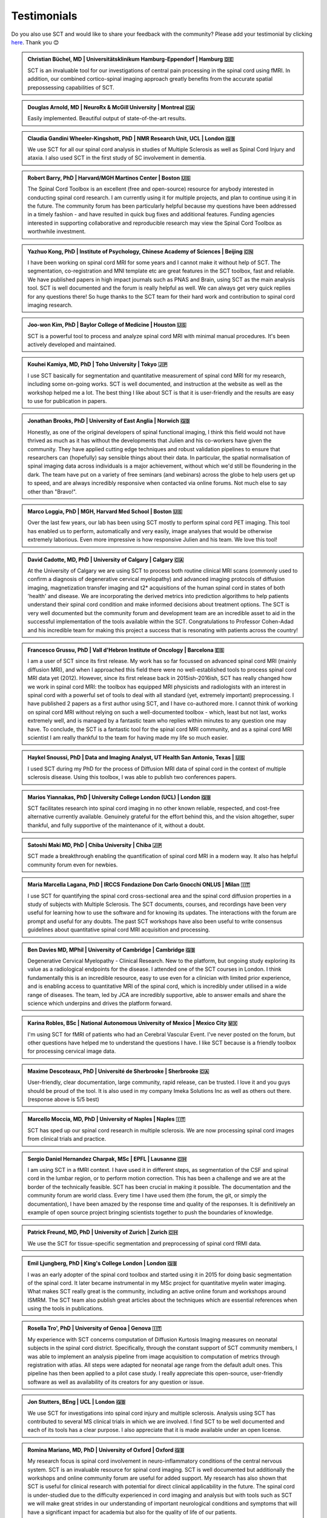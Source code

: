 .. _testimonials:

Testimonials
############

..
   To get those testimonials, use $SCT_PATH/util/testimonials2rst

Do you also use SCT and would like to share your feedback with the community? Please add your testimonial
by clicking `here <https://forms.gle/Cfos8bRJTtRNxeMt8>`_. Thank you 😊


.. admonition:: Christian Büchel, MD | Universitätsklinikum Hamburg-Eppendorf | Hamburg 🇩🇪
   :class: testimonial

   SCT is an invaluable tool for our investigations of central pain processing
   in the spinal cord using fMRI. In addition, our combined cortico-spinal
   imaging approach greatly benefits from the accurate spatial prepossessing
   capabilities of SCT.


.. admonition:: Douglas Arnold, MD | NeuroRx & McGill University | Montreal 🇨🇦
   :class: testimonial

   Easily implemented. Beautiful output of state-of-the-art results.


.. admonition:: Claudia Gandini Wheeler-Kingshott, PhD | NMR Research Unit, UCL | London 🇬🇧
   :class: testimonial

   We use SCT for all our spinal cord analysis in studies of Multiple Sclerosis
   as well as Spinal Cord Injury and ataxia. I also used SCT in the first study
   of SC involvement in dementia.


.. admonition:: Robert Barry, PhD | Harvard/MGH Martinos Center | Boston 🇺🇸
   :class: testimonial

   The Spinal Cord Toolbox is an excellent (free and open-source) resource for
   anybody interested in conducting spinal cord research. I am currently using
   it for multiple projects, and plan to continue using it in the future. The
   community forum has been particularly helpful because my questions have been
   addressed in a timely fashion - and have resulted in quick bug fixes and
   additional features. Funding agencies interested in supporting collaborative
   and reproducible research may view the Spinal Cord Toolbox as worthwhile
   investment.


.. admonition:: Yazhuo Kong, PhD | Institute of Psychology, Chinese Academy of Sciences | Beijing 🇨🇳
   :class: testimonial

   I have been working on spinal cord MRI for some years and I cannot make it
   without help of SCT. The segmentation, co-registration and MNI template etc
   are great features in the SCT toolbox, fast and reliable. We have published
   papers in high impact journals such as PNAS and Brain, using SCT as the main
   analysis tool. SCT is well documented and the forum is really helpful as
   well. We can always get very quick replies for any questions there! So huge
   thanks to the SCT team for their hard work and contribution to spinal cord
   imaging research.


.. admonition:: Joo-won Kim, PhD | Baylor College of Medicine | Houston 🇺🇸
   :class: testimonial

   SCT is a powerful tool to process and analyze spinal cord MRI with minimal
   manual procedures. It's been actively developed and maintained.


.. admonition:: Kouhei Kamiya, MD, PhD | Toho University | Tokyo 🇯🇵
   :class: testimonial

   I use SCT basically for segmentation and quantitative measurement of spinal
   cord MRI for my research, including some on-going works. SCT is well
   documented, and instruction at the website as well as the workshop helped me a
   lot. The best thing I like about SCT is that it is user-friendly and the
   results are easy to use for publication in papers.


.. admonition:: Jonathan Brooks, PhD | University of East Anglia | Norwich 🇬🇧
   :class: testimonial

   Honestly, as one of the original developers of spinal functional imaging, I
   think this field would not have thrived as much as it has without the
   developments that Julien and his co-workers have given the community. They
   have applied cutting edge techniques and robust validation pipelines to
   ensure that researchers can (hopefully) say sensible things about their
   data. In particular, the spatial normalisation of spinal imaging data across
   individuals is a major achievement, without which we'd still be floundering
   in the dark. The team have put on a variety of free seminars (and webinars)
   across the globe to help users get up to speed, and are always incredibly
   responsive when contacted via online forums. Not much else to say other than
   "Bravo!".


.. admonition:: Marco Loggia, PhD | MGH, Harvard Med School | Boston 🇺🇸
   :class: testimonial

   Over the last few years, our lab has been using SCT mostly to perform spinal
   cord PET imaging. This tool has enabled us to perform, automatically and
   very easily, image analyses that would be otherwise extremely laborious.
   Even more impressive is how responsive Julien and his team. We love this
   tool!


.. admonition:: David Cadotte, MD, PhD | University of Calgary | Calgary 🇨🇦
   :class: testimonial

   At the University of Calgary we are using SCT to process both routine
   clinical MRI scans (commonly used to confirm a diagnosis of degenerative
   cervical myelopathy) and advanced imaging protocols of diffusion imaging,
   magnetization transfer imaging and t2* acquisitions of the human spinal cord
   in states of both 'health' and disease. We are incorporating the derived
   metrics into prediction algorithms to help patients understand their spinal
   cord condition and make informed decisions about treatment options.  The SCT
   is very well documented but the community forum and development team are an
   incredible asset to aid in the successful implementation of the tools
   available within the SCT.  Congratulations to Professor Cohen-Adad and his
   incredible team for making this project a success that is resonating with
   patients across the country!


.. admonition:: Francesco Grussu, PhD | Vall d'Hebron Institute of Oncology | Barcelona 🇪🇸
   :class: testimonial

   I am a user of SCT since its first release. My work has so far focussed on
   advanced spinal cord MRI (mainly diffusion MRI), and when I approached this
   field there were no well-established tools to process spinal cord MRI data
   yet (2012). However, since its first release back in 2015ish-2016ish, SCT
   has really changed how we work in spinal cord MRI: the toolbox has equipped
   MRI physicists and radiologists with an interest in spinal cord with a
   powerful set of tools to deal with all standard (yet, extremely important)
   preprocessing. I have published 2 papers as a first author using SCT, and I
   have co-authored more. I cannot think of working on spinal cord MRI without
   relying on such a well-documented toolbox - which, least but not last, works
   extremely well, and is managed by a fantastic team who replies within
   minutes to any question one may have. To conclude, the SCT is a fantastic
   tool for the spinal cord MRI community, and as a spinal cord MRI scientist I
   am really thankful to the team for having made my life so much easier.


.. admonition:: Haykel Snoussi, PhD | Data and Imaging Analyst, UT Health San Antonio, Texas | 🇺🇸
   :class: testimonial

   I used SCT during my PhD for the process of Diffusion MRI data of spinal
   cord in the context of multiple sclerosis disease. Using this toolbox, I was
   able to publish two conferences papers.


.. admonition:: Marios Yiannakas, PhD | University College London (UCL) | London 🇬🇧
   :class: testimonial

   SCT facilitates research into spinal cord imaging in no other known
   reliable, respected, and cost-free alternative currently available.
   Genuinely grateful for the effort behind this, and the vision altogether,
   super thankful, and fully supportive of the maintenance of it, without a
   doubt.


.. admonition:: Satoshi Maki MD, PhD | Chiba University | Chiba 🇯🇵
   :class: testimonial

   SCT made a breakthrough enabling the quantification of spinal cord MRI in a
   modern way. It also has helpful community forum even for newbies.


.. admonition:: Maria Marcella Lagana, PhD | IRCCS Fondazione Don Carlo Gnocchi ONLUS | Milan 🇮🇹
   :class: testimonial

   I use SCT for quantifying the spinal cord cross-sectional area and the
   spinal cord diffusion properties in a study of subjects with Multiple
   Sclerosis.  The SCT documents, courses, and recordings have been very useful
   for learning how to use the software and for knowing its updates. The
   interactions with the forum are prompt and useful for any doubts.  The past
   SCT workshops have also been useful to write consensus guidelines about
   quantitative spinal cord MRI acquisition and processing.


.. admonition:: Ben Davies MD, MPhil | University of Cambridge | Cambridge 🇬🇧
   :class: testimonial

   Degenerative Cervical Myelopathy - Clinical Research. New to the platform,
   but ongoing study exploring its value as a radiological endpoints for the
   disease. I attended one of the SCT courses in London. I think
   fundamentally this is an incredible resource, easy to use even for a
   clinician with limited prior experience, and is enabling access to
   quantitative MRI of the spinal cord, which is incredibly under utilised in a
   wide range of diseases. The team, led by JCA are incredibly supportive,
   able to answer emails and share the science which underpins and drives the
   platform forward.


.. admonition:: Karina Robles, BSc | National Autonomous University of Mexico | Mexico City 🇲🇽
   :class: testimonial

   I'm using SCT for fMRI of patients who had an Cerebral Vascular Event. I've
   never posted on the forum, but other questions have helped me to understand
   the questions I have. I like SCT because is a friendly toolbox for
   processing cervical image data.


.. admonition:: Maxime Descoteaux, PhD | Université de Sherbrooke | Sherbrooke 🇨🇦
   :class: testimonial

   User-friendly, clear documentation, large community, rapid release, can be
   trusted. I love it and you guys should be proud of the tool. It is also
   used in my company Imeka Solutions Inc as well as others out there.
   (response above is 5/5 best)


.. admonition:: Marcello Moccia, MD, PhD | University of Naples | Naples 🇮🇹
   :class: testimonial

   SCT has sped up our spinal cord research in multiple sclerosis. We are
   now processing spinal cord images from clinical trials and practice.


.. admonition:: Sergio Daniel Hernandez Charpak, MSc | EPFL | Lausanne 🇨🇭
   :class: testimonial

   I am using SCT in a fMRI context. I have used it in different steps, as
   segmentation of the CSF and spinal cord in the lumbar region, or to perform
   motion correction. This has been a challenge and we are at the border of the
   technically feasible. SCT has been crucial in making it possible. The
   documentation and the community forum are world class. Every time I have
   used them (the forum, the git, or simply the documentation), I have been
   amazed by the response time and quality of the responses. It is definitively
   an example of open source project bringing scientists together to push the
   boundaries of knowledge.


.. admonition:: Patrick Freund, MD, PhD | University of Zurich | Zurich 🇨🇭
   :class: testimonial

   We use the SCT for tissue-specific segmentation and preprocessing of spinal
   cord fRMI data.


.. admonition:: Emil Ljungberg, PhD | King's College London | London 🇬🇧
   :class: testimonial

   I was an early adopter of the spinal cord toolbox and started using it in
   2015 for doing basic segmentation of the spinal cord. It later became
   instrumental in my MSc project for quantitative myelin water imaging. What
   makes SCT really great is the community, including an active online forum
   and workshops around ISMRM. The SCT team also publish great articles about
   the techniques which are essential references when using the tools in
   publications.


.. admonition:: Rosella Tro', PhD | University of Genoa | Genova 🇮🇹
   :class: testimonial

   My experience with SCT concerns computation of Diffusion Kurtosis Imaging
   measures on neonatal subjects in the spinal cord district. Specifically,
   through the constant support of SCT community members, I was able to
   implement an analysis pipeline from image acquisition to computation of
   metrics through registration with atlas. All steps were adapted for neonatal
   age range from the default adult ones. This pipeline has then been applied
   to a pilot case study. I really appreciate this open-source, user-friendly
   software as well as availability of its creators for any question or issue.


.. admonition:: Jon Stutters, BEng | UCL | London 🇬🇧
   :class: testimonial

   We use SCT for investigations into spinal cord injury and multiple
   sclerosis. Analysis using SCT has contributed to several MS clinical trials
   in which we are involved. I find SCT to be well documented and each of its
   tools has a clear purpose. I also appreciate that it is made available
   under an open license.


.. admonition:: Romina Mariano, MD, PhD | University of Oxford | Oxford 🇬🇧
   :class: testimonial

   My research focus is spinal cord involvement in neuro-inflammatory
   conditions of the central nervous system. SCT is an invaluable resource for
   spinal cord imaging. SCT is well documented but additionally the workshops
   and online community forum are useful for added support. My research has
   also shown that SCT is useful for clinical research with potential for
   direct clinical applicability in the future. The spinal cord is
   under-studied due to the difficulty experienced in cord imaging and analysis
   but with tools such as SCT we will make great strides in our understanding
   of important neurological conditions and symptoms that will have a
   significant impact for academia but also for the quality of life of our
   patients.


.. admonition:: Mohammed Khamaysa, MD, PhD student | Sorbonne university, INSERM | Paris 🇫🇷
   :class: testimonial

   I am using SCT for treating MRIs at spinal levels in ALS patients; including
   structural images and DTI to obtain quantitative metrics. I have been using
   SCT for 2 years, and I have found it easy to use with minimal knowledge on imaging
   processing. It would be helpful to have more example data with the ways to
   analyze them. Thank you so much for providing this powerful tool.


.. admonition:: Alicia Cronin | Robarts Research Institute | London 🇨🇦
   :class: testimonial

   Currently, we use SCT to segment the spinal cords of Degenerative Cervical
   Myelopathy patients. We have used SCT in our study to quantify spinal cord
   compression in these patients. When first starting with SCT, I attended the
   Spinal Cord Workshop, which was very helpful for setting up the program and
   the basic functions. Any other problems I have encountered have been well
   documented in the posted tutorials and forum online. It is very easy to use
   and there is plenty of help online.


.. admonition:: Nawal Kinany, PhD | University of Geneva | Geneva 🇨🇭
   :class: testimonial

   Great toolbox, that I have, so far, mostly used to process spinal cord fMRI
   data. The SCT offers powerful tools to bring this field forward and to
   enable more uniform & robust analyses (segmentation, normalization to a
   common template, etc.). The toolbox is well documented, with useful
   workshops and a very responsive team. Thanks for that!


.. admonition:: Ibrahim Hattan, MD, PhD | University of Queensland | 🇦🇺
   :class: testimonial

   I'm using SCT to analyze ex vivo human spinal cord data. There are a huge
   progress in my analysis using the amazing features in term of segmentation,
   registration, etc. The SCT is well documented and there are much work from
   its team by recorded courses (available publicly) for users from all over
   the world. Personally, I've received valuable assistance and useful feedback
   from the SCT community. Also, the SCT team helped me to generate a specific
   deep learning model and implemented in SCT software (to benefit other users)
   in order to segment our ex-vivo tissues. I'm extremely grateful to all SCT
   community for their help, support, effort and wish this community the best
   in their future work and development.


.. admonition:: Mahdi Alizadeh, PhD | Thomas Jefferson University | Philadelphia 🇺🇸
   :class: testimonial

   I used SCT for diffusion processing of spinal cord. Software itself was well
   documented for me.


.. admonition:: Shiva Shahrampour, MSc | Thomas Jefferson University | Philadelphia 🇺🇸
   :class: testimonial

   My major line of work is pediatric spinal cord imaging analysis. I have been
   using SCT as the major tool for my analysis and have been very satisfied
   with the result. The toolbox provides comprehensive and robust tools for the
   spinal cord segmentation of multimodal images, spinal cord registration,
   atlas based analysis of white matter tracts and many other useful
   applications. SCT has saved me from going back and forth between several
   applications while working on our dataset. The community forum is absolutely
   helpful and responsive when there's an issue with the dataset or analysis.
   They do take the time to make sure they address the questions in a timely
   manner. Bottom line, I am glad SCT exists and I highly recommend it. Kudos
   to SCT dev team!


.. admonition:: Merve Kaptan, MSc | Max Planck Institute for Human Cognitive and Brain Sciences | Leipzig 🇩🇪
   :class: testimonial

   As a PhD student who did not work with spinal cord fMRI data before, I found
   SCT very very helpful. It is very nice to have a dedicated toolbox with
   functions tailored to spinal cord acquisitions. Currently, I am working on a
   project in which we used the automated segmentation functionality of the SCT
   to automate a procedure and this was very helpful! Also Dr. Cohen-Adad and
   other SCT experts are very helpful and quick to reply if one encounters
   problems. I cannot recommend it enough. :)


.. admonition:: Abdullah Althobity, MD, PhD candidate | Ministry of Education | Riyadh 🇸🇦
   :class: testimonial

   I used SCT for to segment lumbar spinal cord region of EAE mouse model of
   multiple sclerosis. The model has been trained very well by Charley and
   Julien after I sent them some samples. They helped me from installing the
   software to the final step. Then all my data, which is over 70 mice, have
   been easy to analyse without any error. The biggest advantage of SCT that I
   or any colleague can run any segmentation in consistent way. The forum is
   very useful where I get all answers for any question in very quick way.


.. admonition:: Arash Forodighasemabadi, MSc | Aix-Marseille University | 🇫🇷
   :class: testimonial

   I use SCT on a daily basis, since my project is related to the microtrauma
   of cervical spinal cord. I am satisfied with SCT and its documentation and
   help. I rarely visit the community forum, since I have not yet encountered
   big problems and errors (that I cannot find solutions to in the help).
